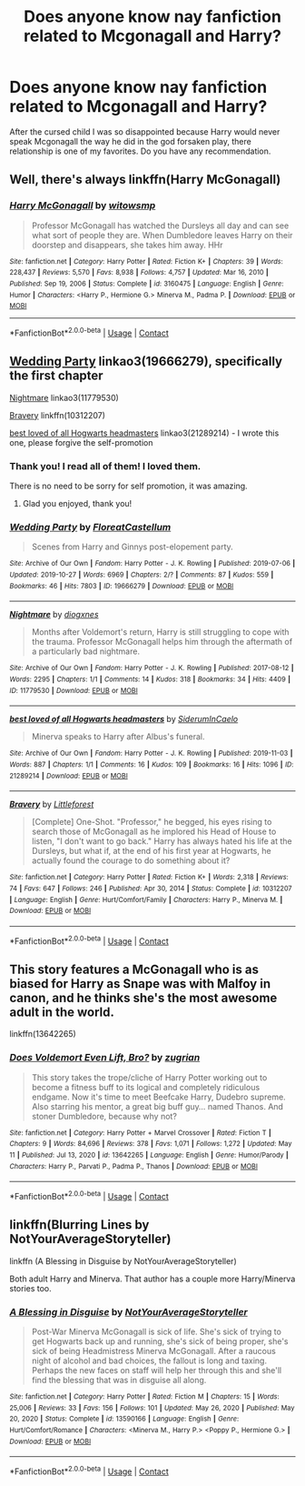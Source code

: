 #+TITLE: Does anyone know nay fanfiction related to Mcgonagall and Harry?

* Does anyone know nay fanfiction related to Mcgonagall and Harry?
:PROPERTIES:
:Author: Creative_Girl15
:Score: 12
:DateUnix: 1621065998.0
:DateShort: 2021-May-15
:FlairText: Request
:END:
After the cursed child I was so disappointed because Harry would never speak Mcgonagall the way he did in the god forsaken play, there relationship is one of my favorites. Do you have any recommendation.


** Well, there's always linkffn(Harry McGonagall)
:PROPERTIES:
:Author: WhosThisGeek
:Score: 4
:DateUnix: 1621088913.0
:DateShort: 2021-May-15
:END:

*** [[https://www.fanfiction.net/s/3160475/1/][*/Harry McGonagall/*]] by [[https://www.fanfiction.net/u/983103/witowsmp][/witowsmp/]]

#+begin_quote
  Professor McGonagall has watched the Dursleys all day and can see what sort of people they are. When Dumbledore leaves Harry on their doorstep and disappears, she takes him away. HHr
#+end_quote

^{/Site/:} ^{fanfiction.net} ^{*|*} ^{/Category/:} ^{Harry} ^{Potter} ^{*|*} ^{/Rated/:} ^{Fiction} ^{K+} ^{*|*} ^{/Chapters/:} ^{39} ^{*|*} ^{/Words/:} ^{228,437} ^{*|*} ^{/Reviews/:} ^{5,570} ^{*|*} ^{/Favs/:} ^{8,938} ^{*|*} ^{/Follows/:} ^{4,757} ^{*|*} ^{/Updated/:} ^{Mar} ^{16,} ^{2010} ^{*|*} ^{/Published/:} ^{Sep} ^{19,} ^{2006} ^{*|*} ^{/Status/:} ^{Complete} ^{*|*} ^{/id/:} ^{3160475} ^{*|*} ^{/Language/:} ^{English} ^{*|*} ^{/Genre/:} ^{Humor} ^{*|*} ^{/Characters/:} ^{<Harry} ^{P.,} ^{Hermione} ^{G.>} ^{Minerva} ^{M.,} ^{Padma} ^{P.} ^{*|*} ^{/Download/:} ^{[[http://www.ff2ebook.com/old/ffn-bot/index.php?id=3160475&source=ff&filetype=epub][EPUB]]} ^{or} ^{[[http://www.ff2ebook.com/old/ffn-bot/index.php?id=3160475&source=ff&filetype=mobi][MOBI]]}

--------------

*FanfictionBot*^{2.0.0-beta} | [[https://github.com/FanfictionBot/reddit-ffn-bot/wiki/Usage][Usage]] | [[https://www.reddit.com/message/compose?to=tusing][Contact]]
:PROPERTIES:
:Author: FanfictionBot
:Score: 2
:DateUnix: 1621088939.0
:DateShort: 2021-May-15
:END:


** [[https://www.archiveofourown.org/works/19666279][Wedding Party]] linkao3(19666279), specifically the first chapter

[[https://www.archiveofourown.org/works/11779530][Nightmare]] linkao3(11779530)

[[https://www.fanfiction.net/s/10312207/1/Bravery][Bravery]] linkffn(10312207)

[[https://www.archiveofourown.org/works/21289214][best loved of all Hogwarts headmasters]] linkao3(21289214) - I wrote this one, please forgive the self-promotion
:PROPERTIES:
:Author: siderumincaelo
:Score: 2
:DateUnix: 1621091596.0
:DateShort: 2021-May-15
:END:

*** Thank you! I read all of them! I loved them.

There is no need to be sorry for self promotion, it was amazing.
:PROPERTIES:
:Author: Creative_Girl15
:Score: 2
:DateUnix: 1621093400.0
:DateShort: 2021-May-15
:END:

**** Glad you enjoyed, thank you!
:PROPERTIES:
:Author: siderumincaelo
:Score: 1
:DateUnix: 1621093958.0
:DateShort: 2021-May-15
:END:


*** [[https://archiveofourown.org/works/19666279][*/Wedding Party/*]] by [[https://www.archiveofourown.org/users/FloreatCastellum/pseuds/FloreatCastellum][/FloreatCastellum/]]

#+begin_quote
  Scenes from Harry and Ginnys post-elopement party.
#+end_quote

^{/Site/:} ^{Archive} ^{of} ^{Our} ^{Own} ^{*|*} ^{/Fandom/:} ^{Harry} ^{Potter} ^{-} ^{J.} ^{K.} ^{Rowling} ^{*|*} ^{/Published/:} ^{2019-07-06} ^{*|*} ^{/Updated/:} ^{2019-10-27} ^{*|*} ^{/Words/:} ^{6969} ^{*|*} ^{/Chapters/:} ^{2/?} ^{*|*} ^{/Comments/:} ^{87} ^{*|*} ^{/Kudos/:} ^{559} ^{*|*} ^{/Bookmarks/:} ^{46} ^{*|*} ^{/Hits/:} ^{7803} ^{*|*} ^{/ID/:} ^{19666279} ^{*|*} ^{/Download/:} ^{[[https://archiveofourown.org/downloads/19666279/Wedding%20Party.epub?updated_at=1614411469][EPUB]]} ^{or} ^{[[https://archiveofourown.org/downloads/19666279/Wedding%20Party.mobi?updated_at=1614411469][MOBI]]}

--------------

[[https://archiveofourown.org/works/11779530][*/Nightmare/*]] by [[https://www.archiveofourown.org/users/diogxnes/pseuds/diogxnes][/diogxnes/]]

#+begin_quote
  Months after Voldemort's return, Harry is still struggling to cope with the trauma. Professor McGonagall helps him through the aftermath of a particularly bad nightmare.
#+end_quote

^{/Site/:} ^{Archive} ^{of} ^{Our} ^{Own} ^{*|*} ^{/Fandom/:} ^{Harry} ^{Potter} ^{-} ^{J.} ^{K.} ^{Rowling} ^{*|*} ^{/Published/:} ^{2017-08-12} ^{*|*} ^{/Words/:} ^{2295} ^{*|*} ^{/Chapters/:} ^{1/1} ^{*|*} ^{/Comments/:} ^{14} ^{*|*} ^{/Kudos/:} ^{318} ^{*|*} ^{/Bookmarks/:} ^{34} ^{*|*} ^{/Hits/:} ^{4409} ^{*|*} ^{/ID/:} ^{11779530} ^{*|*} ^{/Download/:} ^{[[https://archiveofourown.org/downloads/11779530/Nightmare.epub?updated_at=1607803594][EPUB]]} ^{or} ^{[[https://archiveofourown.org/downloads/11779530/Nightmare.mobi?updated_at=1607803594][MOBI]]}

--------------

[[https://archiveofourown.org/works/21289214][*/best loved of all Hogwarts headmasters/*]] by [[https://www.archiveofourown.org/users/SiderumInCaelo/pseuds/SiderumInCaelo][/SiderumInCaelo/]]

#+begin_quote
  Minerva speaks to Harry after Albus's funeral.
#+end_quote

^{/Site/:} ^{Archive} ^{of} ^{Our} ^{Own} ^{*|*} ^{/Fandom/:} ^{Harry} ^{Potter} ^{-} ^{J.} ^{K.} ^{Rowling} ^{*|*} ^{/Published/:} ^{2019-11-03} ^{*|*} ^{/Words/:} ^{887} ^{*|*} ^{/Chapters/:} ^{1/1} ^{*|*} ^{/Comments/:} ^{16} ^{*|*} ^{/Kudos/:} ^{109} ^{*|*} ^{/Bookmarks/:} ^{16} ^{*|*} ^{/Hits/:} ^{1096} ^{*|*} ^{/ID/:} ^{21289214} ^{*|*} ^{/Download/:} ^{[[https://archiveofourown.org/downloads/21289214/best%20loved%20of%20all.epub?updated_at=1572838128][EPUB]]} ^{or} ^{[[https://archiveofourown.org/downloads/21289214/best%20loved%20of%20all.mobi?updated_at=1572838128][MOBI]]}

--------------

[[https://www.fanfiction.net/s/10312207/1/][*/Bravery/*]] by [[https://www.fanfiction.net/u/3443931/Littleforest][/Littleforest/]]

#+begin_quote
  [Complete] One-Shot. "Professor," he begged, his eyes rising to search those of McGonagall as he implored his Head of House to listen, "I don't want to go back." Harry has always hated his life at the Dursleys, but what if, at the end of his first year at Hogwarts, he actually found the courage to do something about it?
#+end_quote

^{/Site/:} ^{fanfiction.net} ^{*|*} ^{/Category/:} ^{Harry} ^{Potter} ^{*|*} ^{/Rated/:} ^{Fiction} ^{K+} ^{*|*} ^{/Words/:} ^{2,318} ^{*|*} ^{/Reviews/:} ^{74} ^{*|*} ^{/Favs/:} ^{647} ^{*|*} ^{/Follows/:} ^{246} ^{*|*} ^{/Published/:} ^{Apr} ^{30,} ^{2014} ^{*|*} ^{/Status/:} ^{Complete} ^{*|*} ^{/id/:} ^{10312207} ^{*|*} ^{/Language/:} ^{English} ^{*|*} ^{/Genre/:} ^{Hurt/Comfort/Family} ^{*|*} ^{/Characters/:} ^{Harry} ^{P.,} ^{Minerva} ^{M.} ^{*|*} ^{/Download/:} ^{[[http://www.ff2ebook.com/old/ffn-bot/index.php?id=10312207&source=ff&filetype=epub][EPUB]]} ^{or} ^{[[http://www.ff2ebook.com/old/ffn-bot/index.php?id=10312207&source=ff&filetype=mobi][MOBI]]}

--------------

*FanfictionBot*^{2.0.0-beta} | [[https://github.com/FanfictionBot/reddit-ffn-bot/wiki/Usage][Usage]] | [[https://www.reddit.com/message/compose?to=tusing][Contact]]
:PROPERTIES:
:Author: FanfictionBot
:Score: 1
:DateUnix: 1621091624.0
:DateShort: 2021-May-15
:END:


** This story features a McGonagall who is as biased for Harry as Snape was with Malfoy in canon, and he thinks she's the most awesome adult in the world.

linkffn(13642265)
:PROPERTIES:
:Author: zugrian
:Score: 1
:DateUnix: 1621102309.0
:DateShort: 2021-May-15
:END:

*** [[https://www.fanfiction.net/s/13642265/1/][*/Does Voldemort Even Lift, Bro?/*]] by [[https://www.fanfiction.net/u/9916427/zugrian][/zugrian/]]

#+begin_quote
  This story takes the trope/cliche of Harry Potter working out to become a fitness buff to its logical and completely ridiculous endgame. Now it's time to meet Beefcake Harry, Dudebro supreme. Also starring his mentor, a great big buff guy... named Thanos. And stoner Dumbledore, because why not?
#+end_quote

^{/Site/:} ^{fanfiction.net} ^{*|*} ^{/Category/:} ^{Harry} ^{Potter} ^{+} ^{Marvel} ^{Crossover} ^{*|*} ^{/Rated/:} ^{Fiction} ^{T} ^{*|*} ^{/Chapters/:} ^{9} ^{*|*} ^{/Words/:} ^{84,696} ^{*|*} ^{/Reviews/:} ^{378} ^{*|*} ^{/Favs/:} ^{1,071} ^{*|*} ^{/Follows/:} ^{1,272} ^{*|*} ^{/Updated/:} ^{May} ^{11} ^{*|*} ^{/Published/:} ^{Jul} ^{13,} ^{2020} ^{*|*} ^{/id/:} ^{13642265} ^{*|*} ^{/Language/:} ^{English} ^{*|*} ^{/Genre/:} ^{Humor/Parody} ^{*|*} ^{/Characters/:} ^{Harry} ^{P.,} ^{Parvati} ^{P.,} ^{Padma} ^{P.,} ^{Thanos} ^{*|*} ^{/Download/:} ^{[[http://www.ff2ebook.com/old/ffn-bot/index.php?id=13642265&source=ff&filetype=epub][EPUB]]} ^{or} ^{[[http://www.ff2ebook.com/old/ffn-bot/index.php?id=13642265&source=ff&filetype=mobi][MOBI]]}

--------------

*FanfictionBot*^{2.0.0-beta} | [[https://github.com/FanfictionBot/reddit-ffn-bot/wiki/Usage][Usage]] | [[https://www.reddit.com/message/compose?to=tusing][Contact]]
:PROPERTIES:
:Author: FanfictionBot
:Score: 1
:DateUnix: 1621102329.0
:DateShort: 2021-May-15
:END:


** linkffn(Blurring Lines by NotYourAverageStoryteller)

linkffn (A Blessing in Disguise by NotYourAverageStoryteller)

Both adult Harry and Minerva. That author has a couple more Harry/Minerva stories too.
:PROPERTIES:
:Author: mroreallyhm
:Score: 1
:DateUnix: 1621116335.0
:DateShort: 2021-May-16
:END:

*** [[https://www.fanfiction.net/s/13590166/1/][*/A Blessing in Disguise/*]] by [[https://www.fanfiction.net/u/11185720/NotYourAverageStoryteller][/NotYourAverageStoryteller/]]

#+begin_quote
  Post-War Minerva McGonagall is sick of life. She's sick of trying to get Hogwarts back up and running, she's sick of being proper, she's sick of being Headmistress Minerva McGonagall. After a raucous night of alcohol and bad choices, the fallout is long and taxing. Perhaps the new faces on staff will help her through this and she'll find the blessing that was in disguise all along.
#+end_quote

^{/Site/:} ^{fanfiction.net} ^{*|*} ^{/Category/:} ^{Harry} ^{Potter} ^{*|*} ^{/Rated/:} ^{Fiction} ^{M} ^{*|*} ^{/Chapters/:} ^{15} ^{*|*} ^{/Words/:} ^{25,006} ^{*|*} ^{/Reviews/:} ^{33} ^{*|*} ^{/Favs/:} ^{156} ^{*|*} ^{/Follows/:} ^{101} ^{*|*} ^{/Updated/:} ^{May} ^{26,} ^{2020} ^{*|*} ^{/Published/:} ^{May} ^{20,} ^{2020} ^{*|*} ^{/Status/:} ^{Complete} ^{*|*} ^{/id/:} ^{13590166} ^{*|*} ^{/Language/:} ^{English} ^{*|*} ^{/Genre/:} ^{Hurt/Comfort/Romance} ^{*|*} ^{/Characters/:} ^{<Minerva} ^{M.,} ^{Harry} ^{P.>} ^{<Poppy} ^{P.,} ^{Hermione} ^{G.>} ^{*|*} ^{/Download/:} ^{[[http://www.ff2ebook.com/old/ffn-bot/index.php?id=13590166&source=ff&filetype=epub][EPUB]]} ^{or} ^{[[http://www.ff2ebook.com/old/ffn-bot/index.php?id=13590166&source=ff&filetype=mobi][MOBI]]}

--------------

*FanfictionBot*^{2.0.0-beta} | [[https://github.com/FanfictionBot/reddit-ffn-bot/wiki/Usage][Usage]] | [[https://www.reddit.com/message/compose?to=tusing][Contact]]
:PROPERTIES:
:Author: FanfictionBot
:Score: 1
:DateUnix: 1621116365.0
:DateShort: 2021-May-16
:END:
